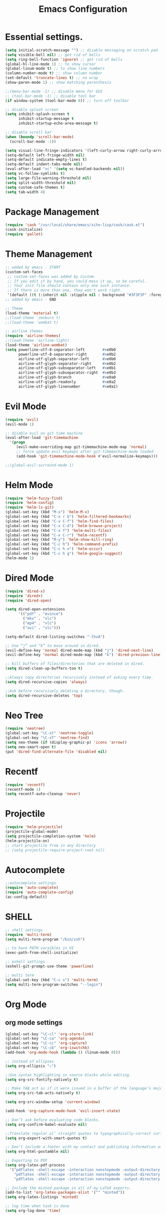 #+TITLE: Emacs Configuration

* Essential settings.
#+BEGIN_SRC emacs-lisp
(setq initial-scratch-message "") ;; disable messaging on scratch pad
(setq visible-bell nil) ;; get rid of bells
(setq ring-bell-function 'ignore) ;; get rid of bells
(global-hl-line-mode 1) ;; to show cursor
(global-linum-mode t) ;; to show line numbers
(column-number-mode t) ;; show column number
(set-default 'truncate-lines t) ;; no wrap
(show-paren-mode 1) ;; show matching parenthesis 

;;(menu-bar-mode -1) ;; disable menu for GUI
;; (tool-bar-mode -1) ;; disable tool bar
(if window-system (tool-bar-mode 0)) ;; turn off toolbar

;; disable splash screen
(setq inhibit-splash-screen t
      inhibit-startup-message t
      inhibit-startup-echo-area-message t)

;; disable scroll bar
(when (boundp 'scroll-bar-mode)
  (scroll-bar-mode -1))

(setq visual-line-fringe-indicators '(left-curly-arrow right-curly-arrow))
(setq-default left-fringe-width nil)
(setq-default indicate-empty-lines t)
(setq-default indent-tabs-mode nil)
(eval-after-load "vc" '(setq vc-handled-backends nil))
(setq vc-follow-symlinks t)
(setq large-file-warning-threshold nil)
(setq split-width-threshold nil)
(setq custom-safe-themes t)
(setq tab-width 4)
#+END_SRC
* Package Management 
#+BEGIN_SRC emacs-lisp
(require 'cask "/usr/local/share/emacs/site-lisp/cask/cask.el")
(cask-initialize)
(require 'pallet)
#+END_SRC
* Theme Management
#+BEGIN_SRC emacs-lisp
;; added by emacs - START
(custom-set-faces
 ;; custom-set-faces was added by Custom.
 ;; If you edit it by hand, you could mess it up, so be careful.
 ;; Your init file should contain only one such instance.
 ;; If there is more than one, they won't work right.
 '(default ((t (:inherit nil :stipple nil : background "#3F3F3F" :foreground "#DCDCCC" : inverse-video nil :box nil :strike-through nil : overline nil :underline nil :slant normal : weight normal :height 140 :width normal : foundry "nil" :family "Meslo LG S DZ for Powerline")))))
;; added by emacs - END

;; Theme
(load-theme 'material t)
;;(load-theme 'zenburn t)
;;(load-theme 'wombat t)

;; airline themes
(require 'airline-themes)
;;(load-theme 'airline-light)
(load-theme 'airline-wombat)
(setq powerline-utf-8-separator-left        #xe0b0
      powerline-utf-8-separator-right       #xe0b2
      airline-utf-glyph-separator-left      #xe0b0
      airline-utf-glyph-separator-right     #xe0b2
      airline-utf-glyph-subseparator-left   #xe0b1
      airline-utf-glyph-subseparator-right  #xe0b3
      airline-utf-glyph-branch              #xe0a0
      airline-utf-glyph-readonly            #xe0a2
      airline-utf-glyph-linenumber          #xe0a1)
#+END_SRC
* Evil Mode
#+BEGIN_SRC emacs-lisp
(require 'evil)
(evil-mode 1)

;; disable evil on git time machine
(eval-after-load 'git-timemachine
  '(progn
     (evil-make-overriding-map git-timemachine-mode-map 'normal)
     ;; force update evil keymaps after git-timemachine-mode loaded
     (add-hook 'git-timemachine-mode-hook #'evil-normalize-keymaps)))

;;(global-evil-surround-mode 1)
#+END_SRC
* Helm Mode 
#+BEGIN_SRC emacs-lisp
(require 'helm-fuzzy-find)
(require 'helm-config)
(require 'helm-ls-git)
(global-set-key (kbd "M-x") 'helm-M-x)
(global-set-key (kbd "C-x r b") 'helm-filtered-bookmarks)
(global-set-key (kbd "C-x C-f") 'helm-find-files)
(global-set-key (kbd "C-x C-d") 'helm-browse-project)
(global-set-key (kbd "C-x f") 'helm-multi-files)
(global-set-key (kbd "C-x C-r") 'helm-recentf)
(global-set-key (kbd "M-y") 'helm-show-kill-ring)
(global-set-key (kbd "C-c h") 'helm-command-prefix)
(global-set-key (kbd "C-c h o") 'helm-occur)
(global-set-key (kbd "C-c h g") 'helm-google-suggest)
(helm-mode 1)
#+END_SRC
* Dired Mode
#+BEGIN_SRC emacs-lisp
(require 'dired-x)
(require 'dired+)
(require 'dired-open)

(setq dired-open-extensions
      '(("pdf" . "evince")
        ("mkv" . "vlc")
        ("mp4" . "vlc")
        ("avi" . "vlc")))

(setq-default dired-listing-switches "-lhvA")

;; Use “j” and “k” to move around in dired.
(evil-define-key 'normal dired-mode-map (kbd "j") 'dired-next-line)
(evil-define-key 'normal dired-mode-map (kbd "k") 'dired-previous-line)

;; Kill buffers of files/directories that are deleted in dired.
(setq dired-clean-up-buffers-too t)

;;Always copy directories recursively instead of asking every time.
(setq dired-recursive-copies 'always)

;;Ask before recursively deleting a directory, though.
(setq dired-recursive-deletes 'top)
#+END_SRC
* Neo Tree
#+BEGIN_SRC emacs-lisp
(require 'neotree)
(global-set-key "\C-xt" 'neotree-toggle)
(global-set-key "\C-xT" 'neotree-find)
(setq neo-theme (if (display-graphic-p) 'icons 'arrow))
(setq neo-smart-open t)
(put 'dired-find-alternate-file 'disabled nil)
#+END_SRC
* Recentf
#+BEGIN_SRC emacs-lisp
(require 'recentf)
(recentf-mode 1)
(setq recentf-auto-cleanup 'never)
#+END_SRC
* Projectile
#+BEGIN_SRC emacs-lisp
(require 'helm-projectile)
(projectile-global-mode)
(setq projectile-completion-system 'helm)
(helm-projectile-on)
;; start projectile from in any directory
;; (setq projectile-require-project-root nil)
#+END_SRC
* Autocomplete
#+BEGIN_SRC emacs-lisp
;;autocomplete settings
(require 'auto-complete)
(require 'auto-complete-config)
(ac-config-default)
#+END_SRC
* SHELL
#+BEGIN_SRC emacs-lisp
;; shell settings
(require 'multi-term)
(setq multi-term-program "/bin/zsh")

;; to have PATH varaibles in UI
(exec-path-from-shell-initialize)

;; eshell settings
(eshell-git-prompt-use-theme 'powerline)

;; multi term
(global-set-key (kbd "C-c s") 'multi-term)
(setq multi-term-program-switches "--login")
#+END_SRC
* Org Mode
** org mode settings
   #+BEGIN_SRC emacs-lisp
    (global-set-key "\C-cl" 'org-store-link)
    (global-set-key "\C-ca" 'org-agenda)
    (global-set-key "\C-cc" 'org-capture)
    (global-set-key "\C-cb" 'org-iswitchb)
    (add-hook 'org-mode-hook (lambda () (linum-mode 0)))

    ;; instead of ellipses
    (setq org-ellipsis "⤵")

    ;;Use syntax highlighting in source blocks while editing.
    (setq org-src-fontify-natively t)

    ;; Make TAB act as if it were issued in a buffer of the language’s major mode.
    (setq org-src-tab-acts-natively t)

    (setq org-src-window-setup 'current-window)

    (add-hook 'org-capture-mode-hook 'evil-insert-state)
    
    ;; Don’t ask before evaluating code blocks.
    (setq org-confirm-babel-evaluate nil)

    ;;Translate regular ol’ straight quotes to typographically-correct curly quotes when exporting.
    (setq org-export-with-smart-quotes t)

    ;; Don’t include a footer with my contact and publishing information at the bottom of every exported HTML document.
    (setq org-html-postamble nil)

    ;; Exporting to PDF 
    (setq org-latex-pdf-process
      '("pdflatex -shell-escape -interaction nonstopmode -output-directory %o %f"
        "pdflatex -shell-escape -interaction nonstopmode -output-directory %o %f"
        "pdflatex -shell-escape -interaction nonstopmode -output-directory %o %f"))
    
    ;; Include the minted package in all of my LaTeX exports.
    (add-to-list 'org-latex-packages-alist '("" "minted"))
    (setq org-latex-listings 'minted)   

    ;; log time when task is done
    (setq org-log-done 'time)

    (setq org-directory "~/org")

    (defun org-file-path (filename)
    "Return the absolute address of an org file, given its relative name."
    (concat (file-name-as-directory org-directory) filename))

    (setq org-index-file (org-file-path "index.org"))
    (setq org-archive-location
    (concat (org-file-path "archive.org") "::* From %s"))
    (setq org-agenda-files (list org-index-file))

    (defun raj/mark-done-and-archive ()
    "Mark the state of an org-mode item as DONE and archive it."
    (interactive)
    (org-todo 'done)
    (org-archive-subtree))

    (define-key org-mode-map (kbd "C-c t") 'raj/mark-done-and-archive)

    (setq org-capture-templates
    '(("b" "Blog idea"
        entry
        (file (org-file-path "blog-ideas.org"))
        "* TODO %?\n")

    ("g" "Groceries"
        checkitem
        (file (org-file-path "groceries.org")))

    ("l" "Today I Learned..."
        entry
        (file+datetree (org-file-path "til.org"))
        "* %?\n")

    ("w" "Work log..."
        entry
        (file+datetree (org-file-path "work.org"))
        "* %?\n")

    ("r" "Reading"
        checkitem
        (file+headline (org-file-path "to-read.org") "List [/]"))

    ("t" "Todo"
        entry
        (file+headline org-index-file "Tasks")
        "* TODO %?\n")))
   #+END_SRC
** org bullets
   #+BEGIN_SRC emacs-lisp
    (require 'org-bullets)
    (setq org-bullets-face-name (quote org-bullet-face))
    (add-hook 'org-mode-hook (lambda () (org-bullets-mode 1)))
   #+END_SRC
** org mode presentations
   #+BEGIN_SRC emacs-lisp
    (require 'ox-reveal)
    ;;(setq org-reveal-root "file:///~/Documents/reveal.js")
    (setq org-reveal-root "http://cdn.jsdelivr.net/reveal.js/3.0.0/")
    ;; Allow export to markdown and beamer (for presentations).
    (require 'ox-md)
    (require 'ox-beamer)
   #+END_SRC
* UTF-8
#+BEGIN_SRC emacs-lisp
;; utf-8 settings
;; disable CJK coding/encoding (Chinese/Japanese/Korean characters)
(setq utf-translate-cjk-mode nil)

(set-language-environment 'utf-8)
(setq locale-coding-system 'utf-8)

;; set the default encoding system
(prefer-coding-system 'utf-8)
(setq default-file-name-coding-system 'utf-8)
(set-default-coding-systems 'utf-8)
(set-terminal-coding-system 'utf-8)
(set-keyboard-coding-system 'utf-8)
;; backwards compatibility as default-buffer-file-coding-system
;; is deprecated in 23.2.
(if (boundp buffer-file-coding-system)
    (setq buffer-file-coding-system 'utf-8)
  (setq default-buffer-file-coding-system 'utf-8))

;; Treat clipboard input as UTF-8 string first; compound text next, etc.
(setq x-select-request-type '(UTF8_STRING COMPOUND_TEXT TEXT STRING))
#+END_SRC
* GTAGS
#+BEGIN_SRC emacs-lisp
(add-hook 'c-mode-common-hook
          (lambda ()
            (when (derived-mode-p 'c-mode 'c++-mode 'java-mode)
                (ggtags-mode 1)
                (define-key ggtags-mode-map (kbd "C-c g d") 'ggtags-find-definition)
                (define-key ggtags-mode-map (kbd "C-c g s") 'ggtags-find-other-symbol)
                (define-key ggtags-mode-map (kbd "C-c g h") 'ggtags-view-tag-history)
                (define-key ggtags-mode-map (kbd "C-c g r") 'ggtags-find-reference)
                (define-key ggtags-mode-map (kbd "C-c g f") 'ggtags-find-file)
                (define-key ggtags-mode-map (kbd "C-c g c") 'ggtags-create-tags)
                (define-key ggtags-mode-map (kbd "C-c g u") 'ggtags-update-tags))))

(with-eval-after-load 'ggtags
    (evil-make-overriding-map ggtags-mode-map)
    ;; force update evil keymaps after ggtags-mode loaded
    (add-hook 'ggtags-mode-hook #'evil-normalize-keymaps))
#+END_SRC
* GIT
** Magit settings
#+BEGIN_SRC emacs-lisp
(global-set-key (kbd "C-x g") 'magit-status)
#+END_SRC
** Git gutter
#+BEGIN_SRC emacs-lisp
(global-git-gutter-mode +1)
(global-set-key (kbd "C-x C-g") 'git-gutter)
(global-set-key (kbd "C-x v =") 'git-gutter:popup-hunk)
;; Jump to next/previous hunk
(global-set-key (kbd "C-x p") 'git-gutter:previous-hunk)
(global-set-key (kbd "C-x n") 'git-gutter:next-hunk)
;; Stage current hunk
(global-set-key (kbd "C-x v s") 'git-gutter:stage-hunk)
;; Revert current hunk
(global-set-key (kbd "C-x v r") 'git-gutter:revert-hunk)
;; Mark current hunk
(global-set-key (kbd "C-x v SPC") #'git-gutter:mark-hunk)
#+END_SRC
** smerge mode
#+BEGIN_SRC emacs-lisp
(setq smerge-command-prefix "\C-cv")
(defun my-enable-smerge-maybe ()
  (when (and buffer-file-name (vc-backend buffer-file-name))
    (save-excursion
      (goto-char (point-min))
      (when (re-search-forward "^<<<<<<< " nil t)
        (smerge-mode +1)))))
(add-hook 'buffer-list-update-hook #'my-enable-smerge-maybe)
#+END_SRC
* Ivy, Counsel, Swiper  
#+BEGIN_SRC emacs-lisp
(ivy-mode 1)
(setq ivy-use-virtual-buffers t)
(global-set-key "\C-s" 'swiper)
(global-set-key (kbd "C-c C-r") 'ivy-resume)
(global-set-key (kbd "<f6>") 'ivy-resume)
(global-set-key (kbd "M-x") 'counsel-M-x)
(global-set-key (kbd "C-x C-f") 'counsel-find-file)
(global-set-key (kbd "<f1> f") 'counsel-describe-function)
(global-set-key (kbd "<f1> v") 'counsel-describe-variable)
(global-set-key (kbd "<f1> l") 'counsel-load-library)
(global-set-key (kbd "<f2> i") 'counsel-info-lookup-symbol)
(global-set-key (kbd "<f2> u") 'counsel-unicode-char)
(global-set-key (kbd "C-c C-g") 'counsel-git)
(global-set-key (kbd "C-c j") 'counsel-git-grep)
(global-set-key (kbd "C-c k") 'counsel-ag)
(global-set-key (kbd "C-x l") 'counsel-locate)
#+END_SRC
* Engine Mode
#+BEGIN_SRC emacs-lisp
(require 'engine-mode)

(defengine duckduckgo
  "https://duckduckgo.com/?q=%s"
  :keybinding "d")

(defengine github
  "https://github.com/search?ref=simplesearch&q=%s"
  :keybinding "g")

(defengine google
  "http://www.google.com/search?ie=utf-8&oe=utf-8&q=%s"
  :keybinding "o")

(defengine rfcs
  "http://pretty-rfc.herokuapp.com/search?q=%s")

(defengine stack-overflow
  "https://stackoverflow.com/search?q=%s"
  :keybinding "s")

(defengine wikipedia
  "http://www.wikipedia.org/search-redirect.php?language=en&go=Go&search=%s"
  :keybinding "w")

(defengine wiktionary
  "https://www.wikipedia.org/search-redirect.php?family=wiktionary&language=en&go=Go&search=%s")

(engine-mode t)
#+END_SRC
* Custom 
** Change windows settings
    #+BEGIN_SRC emacs-lisp
    (defun toggle-window-split ()
    (interactive)
    (if (= (count-windows) 2)
      (let* ((this-win-buffer (window-buffer))
         (next-win-buffer (window-buffer (next-window)))
         (this-win-edges (window-edges (selected-window)))
         (next-win-edges (window-edges (next-window)))
         (this-win-2nd (not (and (<= (car this-win-edges)
                     (car next-win-edges))
                     (<= (cadr this-win-edges)
                     (cadr next-win-edges)))))
         (splitter
          (if (= (car this-win-edges)
             (car (window-edges (next-window))))
          'split-window-horizontally
        'split-window-vertically)))
    (delete-other-windows)
    (let ((first-win (selected-window)))
      (funcall splitter)
      (if this-win-2nd (other-window 1))
      (set-window-buffer (selected-window) this-win-buffer)
      (set-window-buffer (next-window) next-win-buffer)
      (select-window first-win)
      (if this-win-2nd (other-window 1))))))
      (global-set-key (kbd "C-x |") 'toggle-window-split)
    #+END_SRC
** Copy file path to clipboard
   #+BEGIN_SRC emacs-lisp
    (defun my-put-file-name-on-clipboard ()
    "Put the current file name on the clipboard"
    (interactive)
    (let ((filename (if (equal major-mode 'dired-mode)
                        default-directory
                        (buffer-file-name))))
        (when filename
        (with-temp-buffer
            (insert filename)
            (clipboard-kill-region (point-min) (point-max)))
        (message filename))))
   #+END_SRC
** Utility functions
   #+BEGIN_SRC emacs-lisp
    (defun raj/generate-scratch-buffer ()
    "Create and switch to a temporary scratch buffer with a random name."
    (interactive)
    (switch-to-buffer (make-temp-name "scratch-")))
    (global-set-key (kbd "C-x e") 'raj/generate-scratch-buffer)

    (defun raj/kill-current-buffer ()
    "Kill the current buffer without prompting."
    (interactive)
    (kill-buffer (current-buffer)))
    (global-set-key (kbd "C-x k") 'raj/kill-current-buffer)
   #+END_SRC
* Other modes
** Winner
   #+BEGIN_SRC emacs-lisp
     (winner-mode t) ;; quickly move between buffers
   #+END_SRC
** JAVA
   #+BEGIN_SRC emacs-lisp
    (global-set-key (kbd "C-h j") 'javadoc-lookup)
   #+END_SRC
** Ditta
   #+BEGIN_SRC emacs-lisp
    (org-babel-do-load-languages
    'org-babel-load-languages '(
            (python . t)
            (ditaa . t))
    )
    (eval-after-load "artist"
    '(define-key artist-mode-map [(down-mouse-3)] 'artist-mouse-choose-operation)
    )
    (setq org-ditaa-jar-path "/Users/rchint1/Documents/ditaa/ditaa0_9.jar")
   #+END_SRC
** Multiple cursors
   #+BEGIN_SRC emacs-lisp
    (require 'multiple-cursors)
    (global-set-key (kbd "C-S-c C-S-c") 'mc/edit-lines)
    (global-set-key (kbd "C->") 'mc/mark-next-like-this)
    (global-set-key (kbd "C-<") 'mc/mark-previous-like-this)
    (global-set-key (kbd "C-c C-<") 'mc/mark-all-like-this)
   #+END_SRC
** Jump Mode
   #+BEGIN_SRC emacs-lisp
    (autoload
    'ace-jump-mode
    "ace-jump-mode"
    "Emacs quick move minor mode"
    t)
    ;; you can select the key you prefer to
    ;;If you use evil
    (define-key evil-normal-state-map (kbd "SPC") 'ace-jump-mode)
   #+END_SRC
** Which key
   #+BEGIN_SRC emacs-lisp
    (require 'which-key)
    (which-key-mode)
   #+END_SRC
** Undo Tree
   #+BEGIN_SRC emacs-lisp
    (global-undo-tree-mode) 
    (global-set-key (kbd "M-/") 'undo-tree-visualize)
   #+END_SRC
** Switch Window
   #+BEGIN_SRC emacs-lisp
    (require 'switch-window)
    (global-set-key (kbd "C-M-z") 'switch-window)
   #+END_SRC
** Web Mode
   #+BEGIN_SRC emacs-lisp
    (add-hook 'web-mode-hook
          (lambda ()
            (rainbow-mode)
            (rspec-mode)
            (setq web-mode-markup-indent-offset 2)))
    (add-to-list 'auto-mode-alist '("\\.jsp\\'" . web-mode))
   #+END_SRC
** Wgrep
   #+BEGIN_SRC emacs-lisp
    (eval-after-load 'grep
    '(define-key grep-mode-map
        (kbd "C-x C-q") 'wgrep-change-to-wgrep-mode))

    (eval-after-load 'wgrep
    '(define-key grep-mode-map
        (kbd "C-c C-c") 'wgrep-finish-edit))

    (setq wgrep-auto-save-buffer t)
   #+END_SRC

** Company
   #+BEGIN_SRC emacs-lisp
    (add-hook 'after-init-hook 'global-company-mode)
   #+END_SRC

